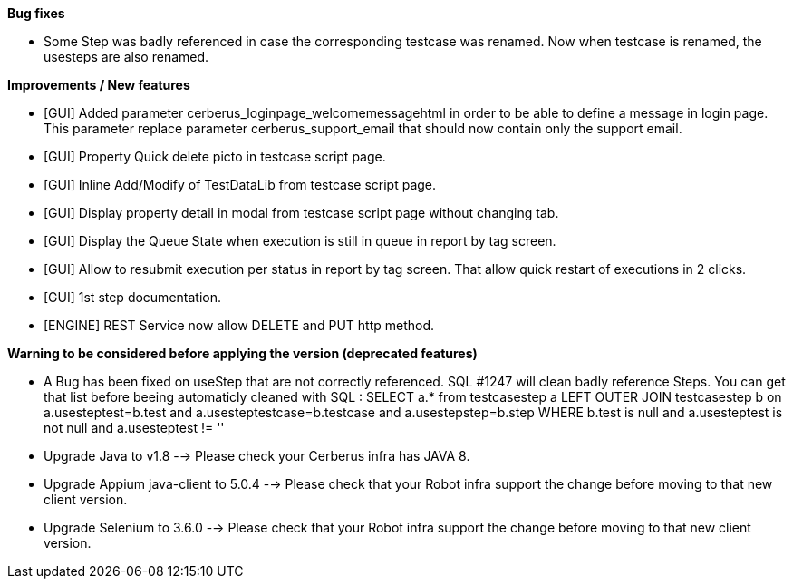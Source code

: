 *Bug fixes*
[square]
* Some Step was badly referenced in case the corresponding testcase was renamed. Now when testcase is renamed, the usesteps are also renamed.

*Improvements / New features*
[square]
* [GUI] Added parameter cerberus_loginpage_welcomemessagehtml in order to be able to define a message in login page. This parameter replace parameter cerberus_support_email that should now contain only the support email.
* [GUI] Property Quick delete picto in testcase script page.
* [GUI] Inline Add/Modify of TestDataLib from testcase script page.
* [GUI] Display property detail in modal from testcase script page without changing tab.
* [GUI] Display the Queue State when execution is still in queue in report by tag screen.
* [GUI] Allow to resubmit execution per status in report by tag screen. That allow quick restart of executions in 2 clicks.
* [GUI] 1st step documentation.
* [ENGINE] REST Service now allow DELETE and PUT http method.

*Warning to be considered before applying the version (deprecated features)*
[square]
* A Bug has been fixed on useStep that are not correctly referenced. SQL #1247 will clean badly reference Steps. You can get that list before beeing automaticly cleaned with SQL : SELECT a.* from testcasestep a LEFT OUTER JOIN testcasestep b on a.usesteptest=b.test and a.usesteptestcase=b.testcase and a.usestepstep=b.step WHERE b.test is null and a.usesteptest is not null and a.usesteptest != ''
* Upgrade Java to v1.8 --> Please check your Cerberus infra has JAVA 8.
* Upgrade Appium java-client to 5.0.4 --> Please check that your Robot infra support the change before moving to that new client version.
* Upgrade Selenium to 3.6.0 --> Please check that your Robot infra support the change before moving to that new client version.



